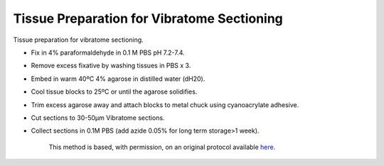 Tissue Preparation for Vibratome Sectioning
========================================================================================================

.. sectionauthor:: Luke Hammond <l.hammond@uq.edu.au>
.. tags:: histology,paraformaldehyde,vibratome

Tissue preparation for vibratome sectioning.








- Fix in 4% paraformaldehyde in 0.1 M PBS pH 7.2-7.4.

- Remove excess fixative by washing tissues in PBS x 3.

- Embed in warm 40ºC 4% agarose in distilled water (dH20).

- Cool tissue blocks to 25ºC or until the agarose solidifies.

- Trim excess agarose away and attach blocks to metal chuck using cyanoacrylate adhesive.

- Cut sections to 30-50µm Vibratome sections.

- Collect sections in 0.1M PBS (add azide 0.05% for long term storage>1 week).






    This method is based, with permission, on an original protocol available 
    `here <(http://web.qbi.uq.edu.au/microscopy/?page_id=458>`__.

